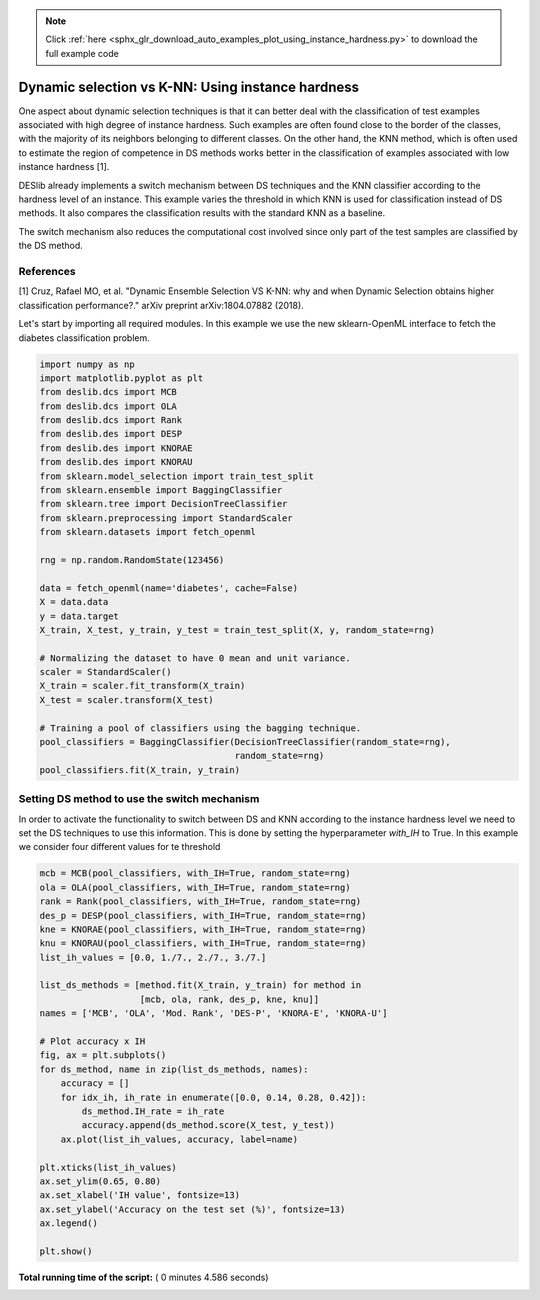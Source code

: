 .. note::
    :class: sphx-glr-download-link-note

    Click :ref:`here <sphx_glr_download_auto_examples_plot_using_instance_hardness.py>` to download the full example code
.. rst-class:: sphx-glr-example-title

.. _sphx_glr_auto_examples_plot_using_instance_hardness.py:


====================================================================
Dynamic selection vs K-NN: Using instance hardness
====================================================================

One aspect about dynamic selection techniques is that it can better deal with
the classification of test examples associated with high degree of instance
hardness. Such examples are often found close to the border of the classes,
with the majority of its neighbors belonging to different classes.
On the other hand, the KNN method, which is often used to estimate the region
of competence in DS methods works better in the classification of examples
associated with low instance hardness [1].

DESlib already implements a switch mechanism between DS techniques and the KNN
classifier according to the hardness level of an instance. This example
varies the threshold in which KNN is used for classification instead of DS
methods. It also compares the classification results with the standard KNN
as a baseline.

The switch mechanism also reduces the computational cost involved since only
part of the test samples are classified by the DS method.

References
----------
[1] Cruz, Rafael MO, et al. "Dynamic Ensemble Selection VS K-NN: why and
when Dynamic Selection obtains higher classification performance?."
arXiv preprint arXiv:1804.07882 (2018).


Let's start by importing all required modules. In this example we use the
new sklearn-OpenML interface to fetch the diabetes classification problem.



.. code-block:: python


    import numpy as np
    import matplotlib.pyplot as plt
    from deslib.dcs import MCB
    from deslib.dcs import OLA
    from deslib.dcs import Rank
    from deslib.des import DESP
    from deslib.des import KNORAE
    from deslib.des import KNORAU
    from sklearn.model_selection import train_test_split
    from sklearn.ensemble import BaggingClassifier
    from sklearn.tree import DecisionTreeClassifier
    from sklearn.preprocessing import StandardScaler
    from sklearn.datasets import fetch_openml

    rng = np.random.RandomState(123456)

    data = fetch_openml(name='diabetes', cache=False)
    X = data.data
    y = data.target
    X_train, X_test, y_train, y_test = train_test_split(X, y, random_state=rng)

    # Normalizing the dataset to have 0 mean and unit variance.
    scaler = StandardScaler()
    X_train = scaler.fit_transform(X_train)
    X_test = scaler.transform(X_test)

    # Training a pool of classifiers using the bagging technique.
    pool_classifiers = BaggingClassifier(DecisionTreeClassifier(random_state=rng),
                                         random_state=rng)
    pool_classifiers.fit(X_train, y_train)







Setting DS method to use the switch mechanism
----------------------------------------------
In order to activate the functionality to switch between DS and KNN according
to the instance hardness level we need to set the DS techniques to use this
information. This is done by setting the hyperparameter `with_IH` to True.
In this example we consider four different values for te threshold



.. code-block:: python

    mcb = MCB(pool_classifiers, with_IH=True, random_state=rng)
    ola = OLA(pool_classifiers, with_IH=True, random_state=rng)
    rank = Rank(pool_classifiers, with_IH=True, random_state=rng)
    des_p = DESP(pool_classifiers, with_IH=True, random_state=rng)
    kne = KNORAE(pool_classifiers, with_IH=True, random_state=rng)
    knu = KNORAU(pool_classifiers, with_IH=True, random_state=rng)
    list_ih_values = [0.0, 1./7., 2./7., 3./7.]

    list_ds_methods = [method.fit(X_train, y_train) for method in
                       [mcb, ola, rank, des_p, kne, knu]]
    names = ['MCB', 'OLA', 'Mod. Rank', 'DES-P', 'KNORA-E', 'KNORA-U']

    # Plot accuracy x IH
    fig, ax = plt.subplots()
    for ds_method, name in zip(list_ds_methods, names):
        accuracy = []
        for idx_ih, ih_rate in enumerate([0.0, 0.14, 0.28, 0.42]):
            ds_method.IH_rate = ih_rate
            accuracy.append(ds_method.score(X_test, y_test))
        ax.plot(list_ih_values, accuracy, label=name)

    plt.xticks(list_ih_values)
    ax.set_ylim(0.65, 0.80)
    ax.set_xlabel('IH value', fontsize=13)
    ax.set_ylabel('Accuracy on the test set (%)', fontsize=13)
    ax.legend()

    plt.show()



.. image:: /auto_examples/images/sphx_glr_plot_using_instance_hardness_001.png
    :class: sphx-glr-single-img




**Total running time of the script:** ( 0 minutes  4.586 seconds)


.. _sphx_glr_download_auto_examples_plot_using_instance_hardness.py:


.. only :: html

 .. container:: sphx-glr-footer
    :class: sphx-glr-footer-example



  .. container:: sphx-glr-download

     :download:`Download Python source code: plot_using_instance_hardness.py <plot_using_instance_hardness.py>`



  .. container:: sphx-glr-download

     :download:`Download Jupyter notebook: plot_using_instance_hardness.ipynb <plot_using_instance_hardness.ipynb>`


.. only:: html

 .. rst-class:: sphx-glr-signature

    `Gallery generated by Sphinx-Gallery <https://sphinx-gallery.readthedocs.io>`_
